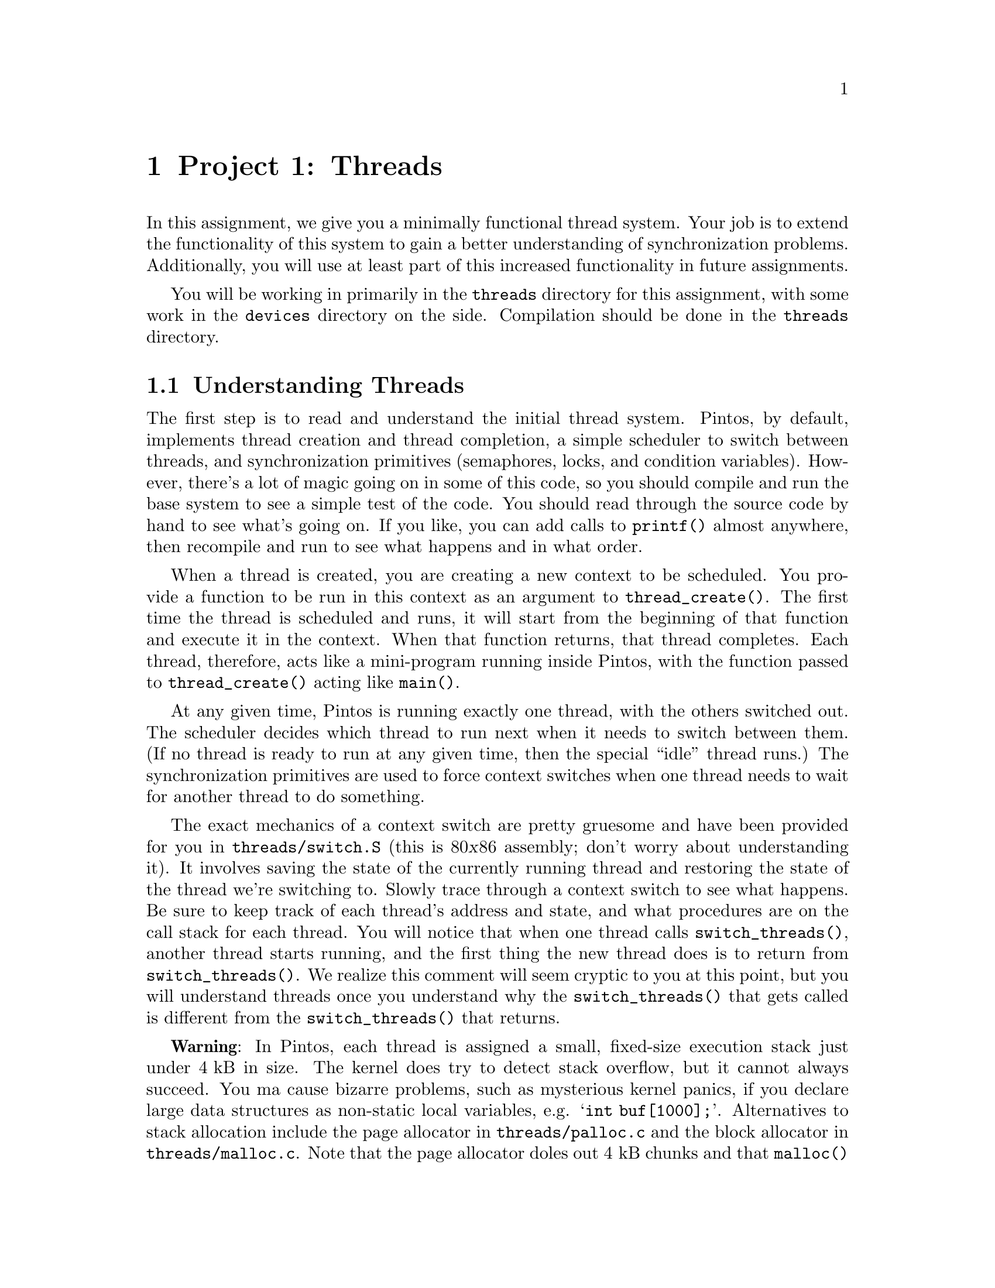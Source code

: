 @node Project 1--Threads, Project 2--User Programs, Introduction, Top
@chapter Project 1: Threads

In this assignment, we give you a minimally functional thread system.
Your job is to extend the functionality of this system to gain a
better understanding of synchronization problems. Additionally, you
will use at least part of this increased functionality in future
assignments.

You will be working in primarily in the @file{threads} directory for
this assignment, with some work in the @file{devices} directory on the
side.  Compilation should be done in the @file{threads} directory.

@menu
* Understanding Threads::
* Debugging versus Testing::
* Tips::
* Problem 1-1 Alarm Clock::
* Problem 1-2 Join::
* Problem 1-3 Priority Scheduling::
* Problem 1-4 Advanced Scheduler::
* Threads FAQ::
* Multilevel Feedback Scheduling::
@end menu

@node Understanding Threads
@section Understanding Threads

The first step is to read and understand the initial thread system.
Pintos, by default, implements thread creation and thread completion,
a simple scheduler to switch between threads, and synchronization
primitives (semaphores, locks, and condition variables).
@c FIXME: base system doesn't do anything. Debugger sucks.
However, there's a lot of magic going on in some of this code, so you
should compile and run the base system to see a simple test of the
code.  You should read through the source code by hand to see what's
going on.  If you like, you can add calls to @code{printf()} almost
anywhere, then recompile and run to see what happens and in what
order.

When a thread is created, you are creating a new context to be
scheduled. You provide a function to be run in this context as an
argument to @code{thread_create()}. The first time the thread is
scheduled and runs, it will start from the beginning of that function
and execute it in the context. When that function returns, that thread
completes. Each thread, therefore, acts like a mini-program running
inside Pintos, with the function passed to @code{thread_create()}
acting like @code{main()}.

At any given time, Pintos is running exactly one thread, with the
others switched out.  The scheduler decides which thread to run next
when it needs to switch between them.  (If no thread is ready to run
at any given time, then the special ``idle'' thread runs.)  The
synchronization primitives are used to force context switches when one
thread needs to wait for another thread to do something.

The exact mechanics of a context switch are pretty gruesome and have
been provided for you in @file{threads/switch.S} (this is 80@var{x}86
assembly; don't worry about understanding it).  It involves saving the
state of the currently running thread and restoring the state of the
thread we're switching to.
@c FIXME
Slowly trace through a context switch to see what happens.  Be sure to
keep track of each thread's address and state, and what procedures are
on the call stack for each thread. You will notice that when one
thread calls @code{switch_threads()}, another thread starts running,
and the first thing the new thread does is to return from
@code{switch_threads()}. We realize this comment will seem cryptic to
you at this point, but you will understand threads once you understand
why the @code{switch_threads()} that gets called is different from the
@code{switch_threads()} that returns.

@strong{Warning}: In Pintos, each thread is assigned a small,
fixed-size execution stack just under @w{4 kB} in size.  The kernel
does try to detect stack overflow, but it cannot always succeed.  You
ma cause bizarre problems, such as mysterious kernel panics, if you
declare large data structures as non-static local variables,
e.g. @samp{int buf[1000];}.  Alternatives to stack allocation include
the page allocator in @file{threads/palloc.c} and the block allocator
in @file{threads/malloc.c}.  Note that the page allocator doles out
@w{4 kB} chunks and that @code{malloc()} has a @w{2 kB} block size
limit.  If you need larger chunks, consider using a linked structure
instead.

@node Debugging versus Testing
@section Debugging versus Testing

When you're debugging code, it's useful to be able to be able to run a
program twice and have it do exactly the same thing.  On second and
later runs, you can make new observations without having to discard or
verify your old observations.  This property is called
``reproducibility.''  The simulator we use, Bochs, can be set up for
reproducibility.  If you use the Bochs configuration files we provide,
which specify @samp{ips: @var{n}} where @var{n} is a number of
simulated instructions per second, your simulations can be
reproducible.

Of course, a simulation can only be reproducible from one run to the
next if its input is the same each time.  For simulating an entire
computer, as we do, this means that every part of the computer must be
the same.  For example, you must use the same disks, the same version
of Bochs, and you must not hit any keys on the keyboard (because you
could not be sure to hit them at exactly the same point each time)
during the runs.

While reproducibility is useful for debugging, it is a problem for
testing thread synchronization, an important part of this project.  In
particular, when Bochs is set up for reproducibility, timer interrupts
will come at perfectly reproducible points, and therefore so will
thread switches.  That means that running the same test several times
doesn't give you any greater confidence in your code's correctness
than does running it only once.

So, to make your code easier to test, we've added a feature to Bochs
that makes timer interrupts come at random intervals, but in a
perfectly predictable way.  In particular, if you put a line
@samp{ips-jitter: @var{seed}}, where @var{seed} is an integer, into
your Bochs configuration file, then timer interrupts will come at
irregularly spaced intervals.  Within a single @var{seed} value,
execution will still be reproducible, but timer behavior will change
as @var{seed} is varied.  Thus, for the highest degree of confidence
you should test your code with many seed values.

@node Tips
@section Tips

There should be no busy-waiting in any of your solutions to this
assignment.  Furthermore, resist the temptation to directly disable
interrupts in your solution by calling @code{intr_disable()} or
@code{intr_set_level()}, although you may find doing so to be useful
while debugging.  Instead, use semaphores, locks and condition
variables to solve synchronization problems.  Hint: read the comments
in @file{threads/synch.h} if you're unsure what synchronization
primitives may be used in what situations.

Given some designs of some problems, there may be one or two instances
in which it is appropriate to directly change the interrupt levels
instead of relying on the given synchroniztion primitives.  This must
be justified in your @file{DESIGNDOC} file.  If you're not sure you're
justified, ask!

While all parts of this assignment are required if you intend to earn
full credit on this project, keep in mind that Problem 2 (Join) will
be needed for future assignments, so you'll want to get this one
right.  We don't give out solutions, so you're stuck with your Join
code for the whole quarter.  Problem 1 (Alarm Clock) could be very
handy, but not strictly required in the future.  The upshot of all
this is that you should focus heavily on making sure that your
implementation of Join works correctly, since if it's broken, you will
need to fix it for future assignments.  The other parts can be turned
off in the future if you find you can't make them work quite right.

Also keep in mind that Problem 4 (the MLFQS) builds on the features you
implement in Problem 3, so to avoid unnecessary code duplication, it
would be a good idea to divide up the work among your team members
such that you have Problem 3 fully working before you begin to tackle
Problem 4.

@node Problem 1-1 Alarm Clock
@section Problem 1-2: Alarm Clock

Improve the implementation of the timer device defined in
@file{devices/timer.c} by reimplementing @code{timer_sleep()}.
Threads call @code{timer_sleep(@var{x})} to suspend execution until
time has advanced by at least @w{@var{x} timer ticks}.  This is
useful for threads that operate in real-time, for example, for
blinking the cursor once per second.  There is no requirement that
threads start running immediately after waking up; just put them on
the ready queue after they have waited for approximately the right
amount of time.

A working implementation of this function is provided.  However, the
version provided is poor, because it ``busy waits,'' that is, it spins
in a tight loop checking the current time until the current time has
advanced far enough.  This is undesirable because it wastes time that
could potentially be used more profitably by another thread.  Your
solution should not busy wait.

The argument to @code{timer_sleep()} is expressed in timer ticks, not
in milliseconds or some other unit.

@node Problem 1-2 Join
@section Problem 1-2: Join

Implement @code{thread_join(struct thread *)} in
@file{threads/thread.c}.  There is already a prototype for it in
@file{threads/thread.h}, which you should not change.  This function
causes the currently running thread to block until thread passed as an
argument exits.  If A is the running thread and B is the argument,
then we say that ``A joins B'' in this case.

The model for @code{thread_join()} is the @command{wait} system call
in Unix-like systems.  (Try reading the manpages.)  That system call
can only be used by a parent process to wait for a child's death.  You
should implement @code{thread_join()} to have the same restriction.
That is, a thread may only join on its immediate children.

A thread need not ever be joined.  Your solution should properly free
all of a thread's resources, including its @code{struct thread},
whether it is ever joined or not, and regardless of whether the child
exits before or after its parent.  That is, a thread should be freed
exactly once in all cases.

Joining a given thread is idempotent.  That is, joining a thread T
multiple times is equivalent to joining it once, because T has already
exited at the time of the later joins.  Thus, joins on T after the
first should return immediately.

The behavior of calling @code{thread_join()} on an thread that is not
the caller's child is undefined.  You need not handle this case
gracefully.

Consider all the ways a join can occur: nested joins (A joins B when B
is joined on C), multiple joins (A joins B, then A joins C), and so
on.  Does your join work if @code{thread_join()} is called on a thread
that has not yet been scheduled for the first time?  You should handle
all of these cases.  Write test code that demonstrates the cases your
join works for.  Don't overdo the output volume, please!

Be careful to program this function correctly.  You will need its
functionality for project 2.

@node Problem 1-3 Priority Scheduling
@section Problem 1-3 Priority Scheduling

Implement priority scheduling in Pintos.  Priority
scheduling is a key building block for real-time systems.  Implement functions
@code{thread_set_priority()} to set the priority of a thread and
@code{thread_get_priority()} to get the priority of a thread.  There
are already prototypes for these functions in @file{threads/thread.h},
which you should not change.

When a thread is added to the ready list that has a higher priority
than the currently running thread, the current thread should
immediately yield the processor to the new thread.  Similarly, when
threads are waiting for a lock, semaphore or condition variable, the
highest priority waiting thread should be woken up first.  A thread's
priority may be set at any time, including while the thread is waiting
on a lock, semaphore, or condition variable.

One issue with priority scheduling is ``priority inversion'': if a
high priority thread needs to wait for a low priority thread (for
instance, for a lock held by a low priority thread, or in
@code{thread_join()} for a thread to complete), and a middle priority
thread is on the ready list, then the high priority thread will never
get the CPU because the low priority thread will not get any CPU time.
A partial fix for this problem is to have the waiting thread
``donate'' its priority to the low priority thread while it is holding
the lock, then recall the donation once it has acquired the lock.
Implement this fix.

You will need to account for all different orders that priority
donation and inversion can occur.  Be sure to handle multiple
donations, in which multiple priorities are donated to a thread.  You
must also handle nested donation: given high, medium, and low priority
threads H, M, and L, respectively, and supposing H is waiting on a
lock that M holds and M is waiting on a lock that L holds, both M and
L should be boosted to H's priority.

You only need to implement priority donation when a thread is waiting
for a lock held by a lower-priority thread. You do not need to
implement this fix for semaphores, condition variables or joins.
However, you do need to implement priority scheduling in all cases.

@node Problem 1-4 Advanced Scheduler
@section Problem 1-4 Advanced Scheduler

Implement Solaris's multilevel feedback queue scheduler (MLFQS) to
reduce the average response time for running jobs on your system.
@xref{Multilevel Feedback Scheduling}, for a detailed description of
the MLFQS requirements.

Demonstrate that your scheduling algorithm reduces response time
relative to the original Pintos scheduling algorithm (round robin) for
at least one workload of your own design (i.e. in addition to the
provided test).

You may assume a static priority for this problem. It is not necessary
to ``re-donate'' a thread's priority if it changes (although you are
free to do so).

@node Threads FAQ, Multilevel Feedback Scheduling, Problem 1-4 Advanced Scheduler, Project 1--Threads
@section FAQ

@enumerate 1
@item General FAQs

@enumerate 1
@item
@b{I am adding a new @file{.h} or @file{.c} file.  How do I fix the
@file{Makefile}s?}@anchor{Adding c or h Files}

To add a @file{.c} file, edit the top-level @file{Makefile.build}.
You'll want to add your file to variable @samp{@var{dir}_SRC}, where
@var{dir} is the directory where you added the file.  For this
project, that means you should add it to @code{threads_SRC}, or
possibly @code{devices_SRC} if you put in the @file{devices}
directory.  Then run @code{make}.  If your new file doesn't get
compiled, run @code{make clean} and then try again.

When you modify the top-level @file{Makefile.build}, the modified
version should be automatically copied to
@file{threads/build/Makefile} when you re-run make.  The opposite is
not true, so any changes will be lost the next time you run @code{make
clean} from the @file{threads} directory.  Therefore, you should
prefer to edit @file{Makefile.build} (unless your changes are meant to
be truly temporary).

There is no need to edit the @file{Makefile}s to add a @file{.h} file.

@item
@b{If a thread finishes, should its children be terminated immediately,
or should they finish normally?}

You should feel free to decide what semantics you think this
should have. You need only provide justification for your
decision.

@item
@b{Why can't I disable interrupts?}

Turning off interrupts should only be done for short amounts of time,
or else you end up losing important things such as disk or input
events.  Turning off interrupts also increases the interrupt handling
latency, which can make a machine feel sluggish if taken too far.
Therefore, in general, setting the interrupt level should be used
sparingly.  Also, any synchronization problem can be easily solved by
turning interrupts off, since while interrupts are off, there is no
concurrency, so there's no possibility for race condition.

To make sure you understand concurrency well, we are discouraging you
from taking this shortcut at all in your solution.  If you are unable
to solve a particular synchronization problem with semaphores, locks,
or conditions, or think that they are inadequate for a particular
reason, you may turn to disabling interrupts.  If you want to do this,
we require in your design document a complete justification and
scenario (i.e.@: exact sequence of events) to show why interrupt
manipulation is the best solution.  If you are unsure, the TAs can
help you determine if you are using interrupts too haphazardly.  We
want to emphasize that there are only limited cases where this is
appropriate.

@item
@b{Where might interrupt-level manipuation be appropriate?}

You might find it necessary in some solutions to the Alarm problem.

You might want it at one small point for the priority scheduling
problem.  Note that it is not required to use interrupts for these
problems.  There are other, equally correct solutions that do not
require interrupt manipulation.  However, if you do manipulate
interrupts and @strong{correctly and fully document it} in your design
document, we will allow limited use of interrupt disabling.
@end enumerate

@item Alarm Clock FAQs

@enumerate 1
@item
@b{Why can't I use most synchronization primitives in an interrupt
handler?}

As you've discovered, you cannot sleep in an external interrupt
handler.  Since many lock, semaphore, and condition variable functions
attempt to sleep, you won't be able to call those in
@code{timer_interrupt()}.  You may still use those that never sleep.

Having said that, you need to make sure that global data does not get
updated by multiple threads simultaneously executing
@code{timer_sleep()}.  Here are some pieces of information to think
about:

@enumerate a
@item
Interrupts are turned off while @code{timer_interrupt()} runs.  This
means that @code{timer_interrupt()} will not be interrupted by a
thread running in @code{timer_sleep()}.

@item
A thread in @code{timer_sleep()}, however, can be interrupted by a
call to @code{timer_interrupt()}, except when that thread has turned
off interrupts.

@item
Examples of synchronization mechanisms have been presented in lecture.
Going over these examples should help you understand when each type is
useful or needed.
@end enumerate

@item
@b{What about timer overflow due to the fact that times are defined as
integers? Do I need to check for that?}

Don't worry about the possibility of timer values overflowing.  Timer
values are expressed as signed 63-bit numbers, which at 100 ticks per
second should be good for almost 2,924,712,087 years.
@end enumerate

@item Join FAQs

@enumerate 1
@item
@b{Am I correct to assume that once a thread is deleted, it is no
longer accessible by the parent (i.e.@: the parent can't call
@code{thread_join(child)})?}

A parent joining a child that has completed should be handled
gracefully and should act as a no-op.
@end enumerate

@item Priority Scheduling FAQs

@enumerate 1
@item
@b{Doesn't the priority scheduling lead to starvation? Or do I have to
implement some sort of aging?}


It is true that strict priority scheduling can lead to starvation
because thread may not run if a higher-priority thread is runnable.
In this problem, don't worry about starvation or any sort of aging
technique.  Problem 4 will introduce a mechanism for dynamically
changing thread priorities.

This sort of scheduling is valuable in real-time systems because it
offers the programmer more control over which jobs get processing
time.  High priorities are generally reserved for time-critical
tasks. It's not ``fair,'' but it addresses other concerns not
applicable to a general-purpose operating system.

@item
@b{After a lock has been released, does the program need to switch to
the highest priority thread that needs the lock (assuming that its
priority is higher than that of the current thread)?}

When a lock is released, the highest priority thread waiting for that
lock should be unblocked and put on the ready to run list.  The
scheduler should then run the highest priority thread on the ready
list.

@item
@b{If a thread calls @code{thread_yield()} and then it turns out that
it has higher priority than any other threads, does the high-priority
thread continue running?}

Yes.  If there is a single highest-priority thread, it continues
running until it blocks or finishes, even if it calls
@code{thread_yield()}.

@item
@b{If the highest priority thread is added to the ready to run list it
should start execution immediately.  Is it immediate enough if I
wait until next timer interrupt occurs?}

The highest priority thread should run as soon as it is runnable,
preempting whatever thread is currently running.

@item
@b{What happens to the priority of the donating thread?  Do the priorities
get swapped?}

No.  Priority donation only changes the priority of the low-priority
thread.  The donating thread's priority stays unchanged.  Also note
that priorities aren't additive: if thread A (with priority 5) donates
to thread B (with priority 3), then B's new priority is 5, not 8.

@item
@b{Can a thread's priority be changed while it is sitting on the ready
queue?}

Yes.  Consider this case: low-priority thread L currently has a lock
that high-priority thread H wants.  H donates its priority to L (the
lock holder).  L finishes with the lock, and then loses the CPU and is
moved to the ready queue.  Now L's old priority is restored while it
is in the ready queue.

@item
@b{Can a thread's priority change while it is sitting on the queue of a
semaphore?}

Yes.  Same scenario as above except L gets blocked waiting on a new
lock when H restores its priority.

@item
@b{Why is pubtest3's FIFO test skipping some threads! I know my scheduler
is round-robin'ing them like it's supposed to!  Our output is like this:}

@example
Thread 0 goes.
Thread 2 goes.
Thread 3 goes.
Thread 4 goes.
Thread 0 goes.
Thread 1 goes.
Thread 2 goes.
Thread 3 goes.
Thread 4 goes.
@end example

@noindent @b{which repeats 5 times and then}

@example
Thread 1 goes.
Thread 1 goes.
Thread 1 goes.
Thread 1 goes.
Thread 1 goes.
@end example

This happens because context switches are being invoked by the test
when it explicitly calls @code{thread_yield()}.  However, the time
slice timer is still alive and so, every tick (by default), thread 1
gets switched out (caused by @code{timer_interrupt()} calling
@code{intr_yield_on_return()}) before it gets a chance to run its
mainline.  It is by coincidence that Thread 1 is the one that gets
skipped in our example.  If we use a different jitter value, the same
behavior is seen where a thread gets started and switched out
completely.

Solution: Increase the value of @code{TIME_SLICE} in
@file{devices/timer.c} to a very high value, such as 10000, to see
that the threads will round-robin if they aren't interrupted.

@item
@b{What happens when a thread is added to the ready list which has
higher priority than the currently running thread?}

The correct behavior is to immediately yield the processor.  Your
solution must act this way.

@item
@b{What range of priorities should be supported and what should the
default priority of a thread be?}

Your implementation should support priorities from 0 through 59 and
the default priority of a thread should be 29.
@end enumerate

@item Advanced Scheduler FAQs

@enumerate 1
@item
@b{What is the interval between timer interrupts?}

Timer interrupts occur @code{TIMER_FREQ} times per second.  You can
adjust this value by editing @file{devices/timer.h}.  The default is
100 Hz.

@item
@b{Do I have to modify the dispatch table?}

No, although you are allowed to. It is possible to complete
this problem (i.e.@: demonstrate response time improvement)
without doing so.

@item
@b{When the scheduler changes the priority of a thread, how does this
affect priority donation?}

Short (official) answer: Don't worry about it. Your priority donation
code may assume static priority assignment.

Longer (unofficial) opinion: If you wish to take this into account,
however, your design may end up being ``cleaner.''  You have
considerable freedom in what actually takes place. I believe what
makes the most sense is for scheduler changes to affect the
``original'' (non-donated) priority.  This change may actually be
masked by the donated priority.  Priority changes should only
propagate with donations, not ``backwards'' from donees to donors.

@item
@b{What is meant by ``static priority''?}

Once thread A has donated its priority to thread B, if thread A's
priority changes (due to the scheduler) while the donation still
exists, you do not have to change thread B's donated priority.
However, you are free to do so.

@item
@b{Do I have to make my dispatch table user-configurable?}

No.  Hard-coding the dispatch table values is fine.
@end enumerate
@end enumerate
